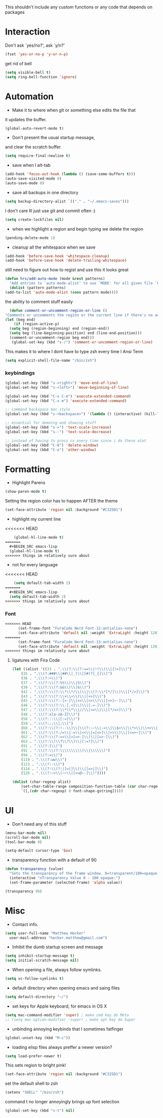 This shouldn't include any custom functions or any code that depends
on packages

* Interaction
  Don't ask `yes/no?', ask `y/n?'

  #+BEGIN_SRC emacs-lisp
    (fset 'yes-or-no-p 'y-or-n-p)
  #+END_SRC

  get rid of bell

  #+BEGIN_SRC emacs-lisp
    (setq visible-bell t)
    (setq ring-bell-function 'ignore)
  #+END_SRC
* Automation
  - Make it to where when git or something else edits the file that
  it updates the buffer.

  #+BEGIN_SRC emacs-lisp
    (global-auto-revert-mode t)
  #+END_SRC

  - Don't present the usual startup message,
  and clear the scratch buffer.

  #+BEGIN_SRC emacs-lisp
    (setq require-final-newline t)
  #+END_SRC

  - save when I alt-tab

  #+BEGIN_SRC emacs-lisp
    (add-hook 'focus-out-hook (lambda () (save-some-buffers t)))
    (auto-save-visited-mode 0)
    (auto-save-mode 0)
  #+END_SRC

  - save all backups in one directory

  #+BEGIN_SRC emacs-lisp
    (setq backup-directory-alist `(("." . "~/.emacs-saves")))
  #+END_SRC

  I don't care Ill just use git and commit often :)

  #+BEGIN_SRC emacs-lisp
    (setq create-lockfiles nil)
  #+END_SRC

  - when we highlight a region and begin typing we delete
    the region

  #+BEGIN_SRC emacs-lisp
    (pending-delete-mode 1)
  #+END_SRC

  - cleanup all the whitespace when we save

  #+BEGIN_SRC emacs-lisp
    (add-hook 'before-save-hook 'whitespace-cleanup)
    (add-hook 'before-save-hook 'delete-trailing-whitespace)
  #+END_SRC

  still need to figure out how to regist and use this it looks great

  #+BEGIN_SRC emacs-lisp
    (defun hrs/add-auto-mode (mode &rest patterns)
      "Add entries to `auto-mode-alist' to use `MODE' for all given file `PATTERNS'."
      (dolist (pattern patterns)
    (add-to-list 'auto-mode-alist (cons pattern mode))))
  #+END_SRC

  the ability to comment stuff easily

  #+BEGIN_SRC emacs-lisp
    (defun comment-or-uncomment-region-or-line ()
  "Comments or uncomments the region or the current line if there's no active region." (interactive)
  (let (beg end)
      (if (region-active-p)
    (setq beg (region-beginning) end (region-end))
    (setq beg (line-beginning-position) end (line-end-position)))
    (comment-or-uncomment-region beg end)))
     (global-set-key (kbd "s-/") 'comment-or-uncomment-region-or-line)
  #+END_SRC

  This makes it to where I dont have to type zsh every time I Ansi Term

  #+BEGIN_SRC emacs-lisp
    (setq explicit-shell-file-name "/bin/zsh")
  #+END_SRC

*** keybindings
    #+BEGIN_SRC emacs-lisp
      (global-set-key (kbd "s-<right>") 'move-end-of-line)
      (global-set-key (kbd "s-<left>") 'move-beginning-of-line)

      (global-set-key (kbd "C-x C-m") 'execute-extended-command)
      (global-set-key (kbd "C-x m") 'execute-extended-command)

      ;; command backspace mac style
      (global-set-key (kbd "s-<backspace>") '(lambda () (interactive) (kill-line 0)) )

      ;; essential for demoing and showing stuff
      (global-set-key (kbd "s-=") 'text-scale-increase)
      (global-set-key (kbd "s--") 'text-scale-decrease)

      ;; instead of having to press cx every time since i do these alot
      (global-set-key (kbd "C-0") 'delete-window)
      (global-set-key (kbd "C-o") 'other-window)
    #+END_SRC

* Formatting
  - Highlight Parens

  #+BEGIN_SRC emacs-lisp
    (show-paren-mode t)
  #+END_SRC

  Setting the region color has to happen AFTER the theme

  #+BEGIN_SRC emacs-lisp
    (set-face-attribute 'region nil :background "#C325D1")
  #+END_SRC

  - highlight my current line

<<<<<<< HEAD
  #+BEGIN_SRC emacs-lisp
    (global-hl-line-mode t)
=======
  #+BEGIN_SRC emacs-lisp
  (global-hl-line-mode t)
>>>>>>> things im relatively sure about
  #+END_SRC

  - not for every language

<<<<<<< HEAD
  #+BEGIN_SRC emacs-lisp
    (setq default-tab-width 2)
=======
  #+BEGIN_SRC emacs-lisp
  (setq default-tab-width 2)
>>>>>>> things im relatively sure about
  #+END_SRC

*** Font

    #+BEGIN_SRC emacs-lisp
<<<<<<< HEAD
      (set-frame-font "FuraCode Nerd Font-12:antialias-none")
      (set-face-attribute 'default nil :weight 'ExtraLight :height 120)
=======
      (set-frame-font "FuraCode Nerd Font-13:antialias-none")
      (set-face-attribute 'default nil :weight 'ExtraLight :height 130)
>>>>>>> things im relatively sure about
    #+END_SRC

**** ligatures with Fira Code
       #+BEGIN_SRC emacs-lisp
  (let ((alist '((33 . ".\\(?:\\(?:==\\|!!\\)\\|[!=]\\)")
      (35 . ".\\(?:###\\|##\\|_(\\|[#(?[_{]\\)")
      (36 . ".\\(?:>\\)")
      (37 . ".\\(?:\\(?:%%\\)\\|%\\)")
      (38 . ".\\(?:\\(?:&&\\)\\|&\\)")
      (42 . ".\\(?:\\(?:\\*\\*/\\)\\|\\(?:\\*[*/]\\)\\|[*/>]\\)")
      (43 . ".\\(?:\\(?:\\+\\+\\)\\|[+>]\\)")
      (45 . ".\\(?:\\(?:-[>-]\\|<<\\|>>\\)\\|[<>}~-]\\)")
      (46 . ".\\(?:\\(?:\\.[.<]\\)\\|[.=-]\\)")
      (47 . ".\\(?:\\(?:\\*\\*\\|//\\|==\\)\\|[*/=>]\\)")
      (48 . ".\\(?:x[a-zA-Z]\\)")
      (58 . ".\\(?:::\\|[:=]\\)")
      (59 . ".\\(?:;;\\|;\\)")
      (60 . ".\\(?:\\(?:!--\\)\\|\\(?:~~\\|->\\|\\$>\\|\\*>\\|\\+>\\|--\\|<[<=-]\\|=[<=>]\\||>\\)\\|[*$+~/<=>|-]\\)")
      (61 . ".\\(?:\\(?:/=\\|:=\\|<<\\|=[=>]\\|>>\\)\\|[<=>~]\\)")
      (62 . ".\\(?:\\(?:=>\\|>[=>-]\\)\\|[=>-]\\)")
      (63 . ".\\(?:\\(\\?\\?\\)\\|[:=?]\\)")
      (91 . ".\\(?:]\\)")
      (92 . ".\\(?:\\(?:\\\\\\\\\\)\\|\\\\\\)")
      (94 . ".\\(?:=\\)")
      (119 . ".\\(?:ww\\)")
      (123 . ".\\(?:-\\)")
      (124 . ".\\(?:\\(?:|[=|]\\)\\|[=>|]\\)")
      (126 . ".\\(?:~>\\|~~\\|[>=@~-]\\)"))))

  (dolist (char-regexp alist)
      (set-char-table-range composition-function-table (car char-regexp)
      `([,(cdr char-regexp) 0 font-shape-gstring]))))
       #+END_SRC
* UI
  - Don't need any of this stuff

  #+BEGIN_SRC emacs-lisp
    (menu-bar-mode nil)
    (scroll-bar-mode nil)
    (tool-bar-mode 0)
  #+END_SRC

  #+BEGIN_SRC emacs-lisp
    (setq-default cursor-type 'box)
  #+END_SRC

  - transparency function with a default of 90

  #+BEGIN_SRC emacs-lisp
    (defun transparency (value)
      "Sets the transparency of the frame window. 0=transparent/100=opaque."
      (interactive "nTransparency Value 0 - 100 opaque:")
      (set-frame-parameter (selected-frame) 'alpha value))

    (transparency 90)
  #+END_SRC

* Misc
  - Contact info.
  #+BEGIN_SRC emacs-lisp
    (setq user-full-name "Matthew Hecker"
      user-mail-address "hecker.matthew@gmail.com")
  #+END_SRC

  - Inhibit the dumb startup screen and message

  #+BEGIN_SRC emacs-lisp
    (setq inhibit-startup-message t)
    (setq initial-scratch-message nil)
  #+END_SRC

  - When opening a file, always follow symlinks.

  #+BEGIN_SRC emacs-lisp
    (setq vc-follow-symlinks t)
  #+END_SRC

  - default directory when opening emacs and saing files

  #+BEGIN_SRC emacs-lisp
    (setq default-directory "~/")
  #+END_SRC

  - set keys for Apple keyboard, for emacs in OS X

  #+BEGIN_SRC emacs-lisp
    (setq mac-command-modifier 'super) ; make cmd key do Meta
    ;; (setq mac-option-modifier 'super) ; make opt key do Super
  #+END_SRC

  - unbinding annoying keybinds that I sometimes fatfinger

  #+BEGIN_SRC emacs-lisp
    (global-unset-key (kbd "M-c"))
  #+END_SRC

  - loading elisp files always preffer a newer version?

  #+BEGIN_SRC emacs-lisp
    (setq load-prefer-newer t)
  #+END_SRC

  This sets region to bright pink!

  #+BEGIN_SRC emacs-lisp
    (set-face-attribute 'region nil :background "#C325D1")
  #+END_SRC

  set the default shell to zsh
  #+BEGIN_SRC emacs-lisp
    (setenv "SHELL" "/bin/zsh")
  #+END_SRC

  command t no longer annoyingly brings up font selection
  #+BEGIN_SRC emacs-lisp
    (global-set-key (kbd "s-t") nil)
  #+END_SRC
